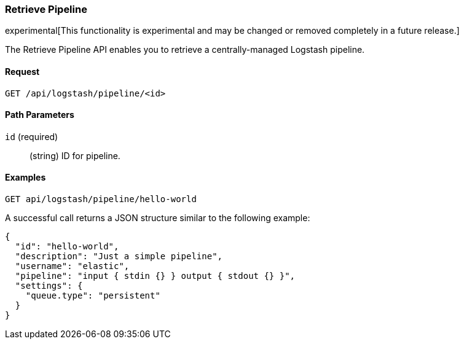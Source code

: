 [role="xpack"]
[[logstash-configuration-management-api-retrieve]]
=== Retrieve Pipeline

experimental[This functionality is experimental and may be changed or removed completely in a future release.]

The Retrieve Pipeline API enables you to retrieve a centrally-managed Logstash pipeline.

[float]
==== Request

`GET /api/logstash/pipeline/<id>`

[float]
==== Path Parameters

`id` (required)::
  (string) ID for pipeline.

[float]
==== Examples

[source,js]
--------------------------------------------------
GET api/logstash/pipeline/hello-world
--------------------------------------------------
// KIBANA

A successful call returns a JSON structure similar to the following example:

[source,js]
--------------------------------------------------
{
  "id": "hello-world",
  "description": "Just a simple pipeline",
  "username": "elastic",
  "pipeline": "input { stdin {} } output { stdout {} }",
  "settings": {
    "queue.type": "persistent"
  }
}
--------------------------------------------------
